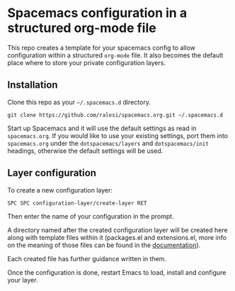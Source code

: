 * Spacemacs configuration in a structured org-mode file
This repo creates a template for your spacemacs config to allow configuration within a structured =org-mode= file. It also becomes the default place where to store your private configuration layers.

** Installation
Clone this repo as your =~/.spacemacs.d= directory.

#+begin_example
  git clone https://github.com/ralesi/spacemacs.org.git ~/.spacemacs.d
#+end_example

Start up Spacemacs and it will use the default settings as read in =spacemacs.org=. If you would like to use your existing settings, port them into =spacemacs.org= under the =dotspacemacs/layers= and =dotspacemacs/init= headings, otherwise the default settings will be used.

** Layer configuration
To create a new configuration layer:

#+begin_example
  SPC SPC configuration-layer/create-layer RET
#+end_example

Then enter the name of your configuration in the prompt.

A directory named after the created configuration layer will be created here along with template files within it (packages.el and extensions.el, more info on the meaning of those files can be found in the
[[https://github.com/syl20bnr/spacemacs/blob/master/doc/DOCUMENTATION.org#extensions-and-packages][documentation]]).

Each created file has further guidance written in them.

Once the configuration is done, restart Emacs to load, install and configure your layer.
